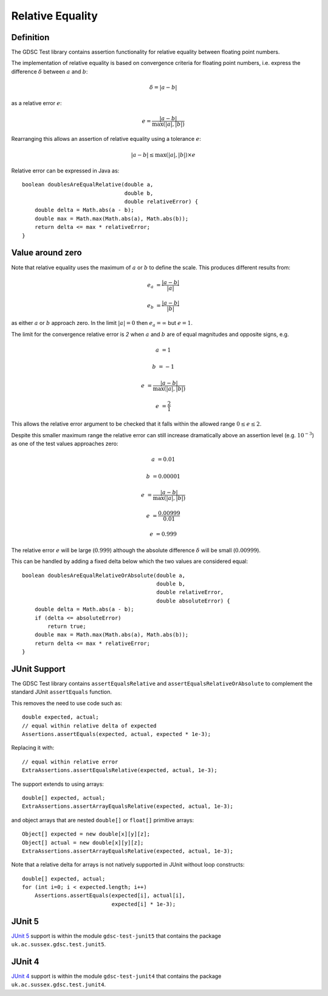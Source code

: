 .. index:: relative, equality
.. _relativeequality:

Relative Equality
=================

Definition
----------

The GDSC Test library contains assertion functionality for relative equality between
floating point numbers.

The implementation of relative equality is based on convergence criteria for floating point
numbers, i.e. express the difference :math:`\delta` between :math:`a` and :math:`b`:

.. math::

    \delta = |a-b|

as a relative error :math:`e`:

.. math::

    e = \frac { |a-b| } { \max(|a|, |b|) }

Rearranging this allows an assertion of relative equality using a tolerance :math:`e`:

.. math::

    |a-b| \leq \max(|a|, |b|) \times e

Relative error can be expressed in Java as::

    boolean doublesAreEqualRelative(double a,
                                    double b,
                                    double relativeError) {
        double delta = Math.abs(a - b);
        double max = Math.max(Math.abs(a), Math.abs(b));
        return delta <= max * relativeError;
    }

Value around zero
-----------------

Note that relative equality uses the maximum of :math:`a` or :math:`b` to define the scale.
This produces different results from:

.. math::

    e_a &= \frac { |a-b| } { |a| }

    e_b &= \frac { |a-b| } { |b| }

as either :math:`a` or :math:`b` approach zero. In the limit :math:`|a| = 0` then
:math:`e_a = \infty` but :math:`e = 1`.

The limit for the convergence relative error is `2` when :math:`a` and :math:`b` are
of equal magnitudes and opposite signs, e.g.

.. math::

    a &= 1

    b &= -1

    e &= \frac { |a-b| } { \max(|a|, |b|) }

    e &= \frac { 2 } { 1 }

This allows the relative error argument to be checked that it falls within the
allowed range :math:`0 \leq e \leq 2`.

Despite this smaller maximum range the relative error can still increase
dramatically above an assertion level (e.g. :math:`10^{-3}`) as one
of the test values approaches zero:

.. math::

    a &= 0.01

    b &= 0.00001

    e &= \frac { |a-b| } { \max(|a|, |b|) }

    e &= \frac { 0.00999 } { 0.01 }

    e &= 0.999

The relative error :math:`e` will be large (:math:`0.999`) although
the absolute difference :math:`\delta` will be small (:math:`0.00999`).

This can be handled by adding a fixed delta below which the two values are
considered equal::

    boolean doublesAreEqualRelativeOrAbsolute(double a,
                                              double b,
                                              double relativeError,
                                              double absoluteError) {
        double delta = Math.abs(a - b);
        if (delta <= absoluteError)
            return true;
        double max = Math.max(Math.abs(a), Math.abs(b));
        return delta <= max * relativeError;
    }

JUnit Support
-------------

The GDSC Test library contains ``assertEqualsRelative`` and ``assertEqualsRelativeOrAbsolute``
to complement the standard JUnit ``assertEquals`` function.

This removes the need to use code such as::

    double expected, actual;
    // equal within relative delta of expected
    Assertions.assertEquals(expected, actual, expected * 1e-3);

Replacing it with::

    // equal within relative error
    ExtraAssertions.assertEqualsRelative(expected, actual, 1e-3);

The support extends to using arrays::

    double[] expected, actual;
    ExtraAssertions.assertArrayEqualsRelative(expected, actual, 1e-3);

and object arrays that are nested ``double[]`` or ``float[]`` primitive arrays::

    Object[] expected = new double[x][y][z];
    Object[] actual = new double[x][y][z];
    ExtraAssertions.assertArrayEqualsRelative(expected, actual, 1e-3);

Note that a relative delta for arrays is not natively supported in JUnit
without loop constructs::

    double[] expected, actual;
    for (int i=0; i < expected.length; i++)
        Assertions.assertEquals(expected[i], actual[i],
                                expected[i] * 1e-3);

JUnit 5
-------

`JUnit 5 <https://junit.org/junit5/>`_ support is within the module ``gdsc-test-junit5``
that contains the package ``uk.ac.sussex.gdsc.test.junit5``.

JUnit 4
-------

`JUnit 4 <https://junit.org/junit4/>`_ support is within the module ``gdsc-test-junit4``
that contains the package ``uk.ac.sussex.gdsc.test.junit4``.
